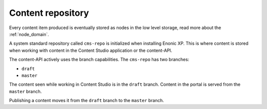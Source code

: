 Content repository
==================

Every content item produced is eventually stored as nodes in the low level storage, read more about the :ref:`node_domain`.

A system standard repository called ``cms-repo`` is initialized when installing Enonic XP. This
is where content is stored when working with content in the Content Studio application or the content-API.

The content-API actively uses the branch capabilities. The ``cms-repo`` has two branches:

* ``draft``
* ``master``

The content seen while working in Content Studio is in the ``draft`` branch. Content in
the portal is served from the ``master`` branch.

Publishing a content moves it from the ``draft`` branch to the ``master`` branch.
